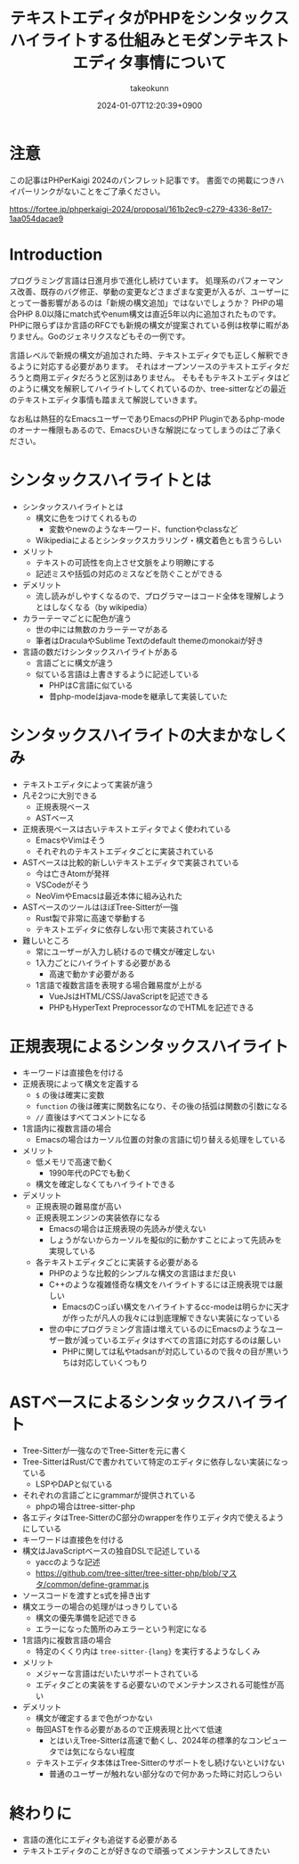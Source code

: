 :PROPERTIES:
:ID:       3249F27E-9CE1-4ADC-9B34-607C7DCEC60D
:END:
#+TITLE: テキストエディタがPHPをシンタックスハイライトする仕組みとモダンテキストエディタ事情について
#+AUTHOR: takeokunn
#+DESCRIPTION: description
#+DATE: 2024-01-07T12:20:39+0900
#+HUGO_BASE_DIR: ../../
#+HUGO_CATEGORIES: permanent
#+HUGO_SECTION: posts/permanent
#+HUGO_TAGS: fleeting
#+HUGO_DRAFT: true
#+STARTUP: content
#+STARTUP: nohideblocks
* 注意

この記事はPHPerKaigi 2024のパンフレット記事です。
書面での掲載につきハイパーリンクがないことをご了承ください。

https://fortee.jp/phperkaigi-2024/proposal/161b2ec9-c279-4336-8e17-1aa054dacae9

* Introduction

プログラミング言語は日進月歩で進化し続けています。
処理系のパフォーマンス改善、既存のバグ修正、挙動の変更などさまざまな変更が入るが、ユーザーにとって一番影響があるのは「新規の構文追加」ではないでしょうか？
PHPの場合PHP 8.0以降にmatch式やenum構文は直近5年以内に追加されたものです。
PHPに限らずほか言語のRFCでも新規の構文が提案されている例は枚挙に暇がありません。Goのジェネリクスなどもその一例です。

言語レベルで新規の構文が追加された時、テキストエディタでも正しく解釈できるように対応する必要があります。
それはオープンソースのテキストエディタだろうと商用エディタだろうと区別はありません。
そもそもテキストエディタはどのように構文を解釈してハイライトしてくれているのか、tree-sitterなどの最近のテキストエディタ事情も踏まえて解説していきます。

なお私は熱狂的なEmacsユーザーでありEmacsのPHP Pluginであるphp-modeのオーナー権限もあるので、Emacsひいきな解説になってしまうのはご了承ください。

* シンタックスハイライトとは

- シンタックスハイライトとは
  - 構文に色をつけてくれるもの
    - 変数やnewのようなキーワード、functionやclassなど
  - Wikipediaによるとシンタックスカラリング・構文着色とも言うらしい
- メリット
  - テキストの可読性を向上させ文脈をより明瞭にする
  - 記述ミスや括弧の対応のミスなどを防ぐことができる
- デメリット
  - 流し読みがしやすくなるので、プログラマーはコード全体を理解しようとはしなくなる（by wikipedia）
- カラーテーマごとに配色が違う
  - 世の中には無数のカラーテーマがある
  - 筆者はDraculaやSublime Textのdefault themeのmonokaiが好き
- 言語の数だけシンタックスハイライトがある
  - 言語ごとに構文が違う
  - 似ている言語は上書きするように記述している
    - PHPはC言語に似ている
    - 昔php-modeはjava-modeを継承して実装していた

* シンタックスハイライトの大まかなしくみ

- テキストエディタによって実装が違う
- 凡そ2つに大別できる
  - 正規表現ベース
  - ASTベース
- 正規表現ベースは古いテキストエディタでよく使われている
  - EmacsやVimはそう
  - それぞれのテキストエディタごとに実装されている
- ASTベースは比較的新しいテキストエディタで実装されている
  - 今は亡きAtomが発祥
  - VSCodeがそう
  - NeoVimやEmacsは最近本体に組み込れた
- ASTベースのツールはほぼTree-Sitterが一強
  - Rust製で非常に高速で挙動する
  - テキストエディタに依存しない形で実装されている
- 難しいところ
  - 常にユーザーが入力し続けるので構文が確定しない
  - 1入力ごとにハイライトする必要がある
    - 高速で動かす必要がある
  - 1言語で複数言語を表現する場合難易度が上がる
    - VueJsはHTML/CSS/JavaScriptを記述できる
    - PHPもHyperText PreprocessorなのでHTMLを記述できる

* 正規表現によるシンタックスハイライト

- キーワードは直接色を付ける
- 正規表現によって構文を定義する
  - =$= の後は確実に変数
  - =function= の後は確実に関数名になり、その後の括弧は関数の引数になる
  - =//= 直後はすべてコメントになる
- 1言語内に複数言語の場合
  - Emacsの場合はカーソル位置の対象の言語に切り替える処理をしている
- メリット
  - 低メモリで高速で動く
    - 1990年代のPCでも動く
  - 構文を確定しなくてもハイライトできる
- デメリット
  - 正規表現の難易度が高い
  - 正規表現エンジンの実装依存になる
    - Emacsの場合は正規表現の先読みが使えない
    - しょうがないからカーソルを擬似的に動かすことによって先読みを実現している
  - 各テキストエディタごとに実装する必要がある
    - PHPのような比較的シンプルな構文の言語はまだ良い
    - C++のような複雑怪奇な構文をハイライトするには正規表現では厳しい
      - EmacsのCっぽい構文をハイライトするcc-modeは明らかに天才が作ったが凡人の我々には到底理解できない実装になっている
    - 世の中にプログラミング言語は増えているのにEmacsのようなユーザー数が減っているエディタはすべての言語に対応するのは厳しい
      - PHPに関しては私やtadsanが対応しているので我々の目が黒いうちは対応していくつもり

* ASTベースによるシンタックスハイライト

- Tree-Sitterが一強なのでTree-Sitterを元に書く
- Tree-SitterはRust/Cで書かれていて特定のエディタに依存しない実装になっている
  - LSPやDAPと似ている
- それぞれの言語ごとにgrammarが提供されている
  - phpの場合はtree-sitter-php
- 各エディタはTree-SitterのC部分のwrapperを作りエディタ内で使えるようにしている
- キーワードは直接色を付ける
- 構文はJavaScriptベースの独自DSLで記述している
  - yaccのような記述
  - https://github.com/tree-sitter/tree-sitter-php/blob/マスタ/common/define-grammar.js
- ソースコードを渡すとs式を掃き出す
- 構文エラーの場合の処理がはっきりしている
  - 構文の優先準備を記述できる
  - エラーになった箇所のみエラーという判定になる
- 1言語内に複数言語の場合
  - 特定のくくり内は =tree-sitter-{lang}= を実行するようなしくみ
- メリット
  - メジャーな言語はだいたいサポートされている
  - エディタごとの実装をする必要ないのでメンテナンスされる可能性が高い
- デメリット
  - 構文が確定するまで色がつかない
  - 毎回ASTを作る必要があるので正規表現と比べて低速
    - とはいえTree-Sitterは高速で動くし、2024年の標準的なコンピュータでは気にならない程度
  - テキストエディタ本体はTree-Sitterのサポートをし続けないといけない
    - 普通のユーザーが触れない部分なので何かあった時に対応しつらい

* 終わりに

- 言語の進化にエディタも追従する必要がある
- テキストエディタのことが好きなので頑張ってメンテナンスしてきたい
